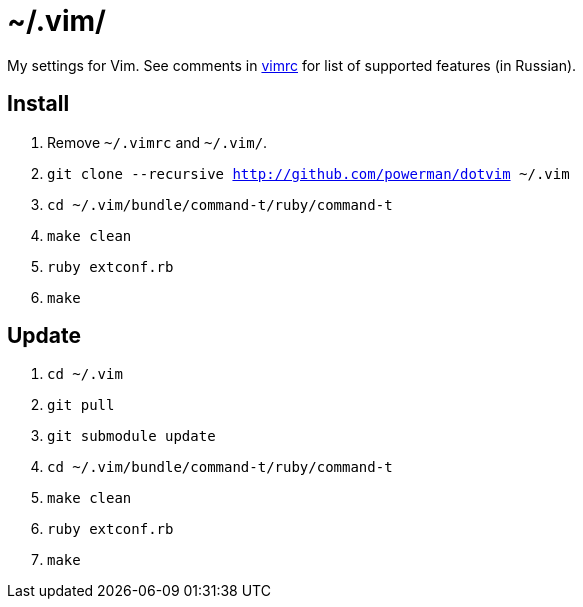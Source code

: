 = ~/.vim/

My settings for Vim. See comments in link:vimrc[] for list of supported
features (in Russian).

== Install

. Remove `~/.vimrc` and `~/.vim/`.
. `git clone --recursive http://github.com/powerman/dotvim ~/.vim`
. `cd ~/.vim/bundle/command-t/ruby/command-t`
. `make clean`
. `ruby extconf.rb`
. `make`

== Update

. `cd ~/.vim`
. `git pull`
. `git submodule update`
. `cd ~/.vim/bundle/command-t/ruby/command-t`
. `make clean`
. `ruby extconf.rb`
. `make`

